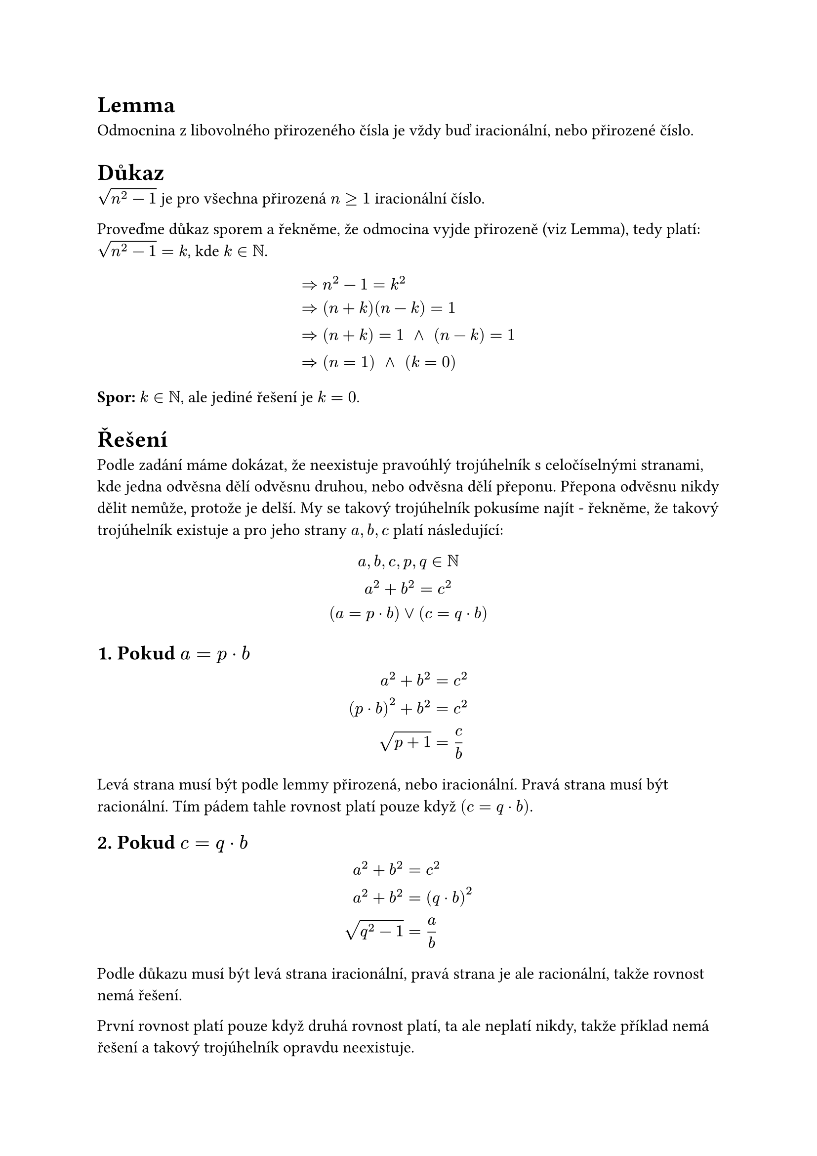 #set text(12pt)

= Lemma

Odmocnina z libovolného přirozeného čísla je vždy buď iracionální, nebo přirozené číslo.

= Důkaz

$sqrt(n^2-1)$ je pro všechna přirozená $n >= 1$ iracionální číslo.

Proveďme důkaz sporem a řekněme, že odmocina vyjde přirozeně (viz Lemma), tedy platí: $sqrt(n^2 - 1) = k$, kde $k in NN$.

$
  &=> n^2-1 = k^2 \
  &=> (n + k)(n - k) = 1 \
  &=> (n+k) = 1 space and space (n-k) = 1 \
  &=> (n = 1) space and space (k = 0)
$

*Spor:* $k in NN$, ale jediné řešení je $k = 0$.

= Řešení

Podle zadání máme dokázat, že neexistuje pravoúhlý trojúhelník s celočíselnými stranami, kde jedna odvěsna dělí odvěsnu druhou, nebo odvěsna dělí přeponu. Přepona odvěsnu nikdy dělit nemůže, protože je delší. My se takový trojúhelník pokusíme najít - řekněme, že takový trojúhelník existuje a pro jeho strany $a,b,c$ platí následující:

$
  a,b,c,p,q in NN \
  a^2 + b^2 = c^2 \
  (a = p dot b) or (c = q dot b)
$

== 1. Pokud $a=p dot b$

$
  a^2 + b^2 &= c^2 \
  (p dot b)^2 + b^2 &= c^2 \
  sqrt(p+1) &= c / b \
$

Levá strana musí být podle lemmy přirozená, nebo iracionální. Pravá strana musí být racionální. Tím pádem tahle rovnost platí pouze když $(c=q dot b)$.

== 2. Pokud $c=q dot b$

$
  a^2 + b^2 &= c^2 \
  a^2 + b^2 &= (q dot b)^2 \
  sqrt(q^2 - 1) &= a / b \
$

Podle důkazu musí být levá strana iracionální, pravá strana je ale racionální, takže rovnost nemá řešení.

První rovnost platí pouze když druhá rovnost platí, ta ale neplatí nikdy, takže příklad nemá řešení a takový trojúhelník opravdu neexistuje.